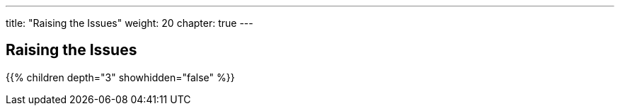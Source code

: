 ---
title: "Raising the Issues"
weight: 20
chapter: true
---

== Raising the Issues

{{% children depth="3" showhidden="false" %}}
